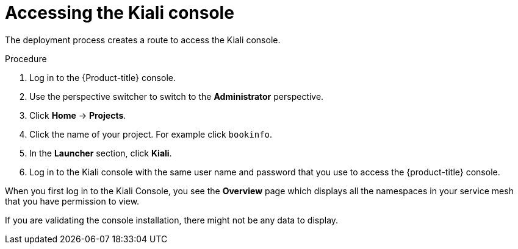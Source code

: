 // Module included in the following assemblies:
// * service_mesh/v2x/-ossm-troubleshooting-istio.adoc

:_mod-docs-content-type: PROCEDURE
[id="ossm-accessing-kiali_{context}"]
= Accessing the Kiali console

////
(how to find the URL to get to the Kiali console)
Installed Operators > Kiali Operator > Kiali > Kiali Details > Resources > Route > Location = Link
Networking > Routes> search Kiali route (Location = Link)
CLI = oc get routes
////

The deployment process creates a route to access the Kiali console.

.Procedure

. Log in to the {Product-title} console.

. Use the perspective switcher to switch to the *Administrator* perspective.

. Click *Home* -> *Projects*.

. Click the name of your project. For example click `bookinfo`.

. In the *Launcher* section, click *Kiali*.

. Log in to the Kiali console with the same user name and password that you use to access the {product-title} console.

When you first log in to the Kiali Console, you see the *Overview* page which displays all the namespaces in your service mesh that you have permission to view.

If you are validating the console installation, there might not be any data to display.